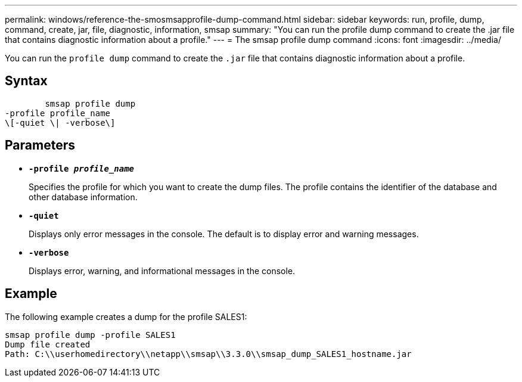 ---
permalink: windows/reference-the-smosmsapprofile-dump-command.html
sidebar: sidebar
keywords: run, profile, dump, command, create, jar, file, diagnostic, information, smsap
summary: "You can run the profile dump command to create the .jar file that contains diagnostic information about a profile."
---
= The smsap profile dump command
:icons: font
:imagesdir: ../media/

[.lead]
You can run the `profile dump` command to create the `.jar` file that contains diagnostic information about a profile.

== Syntax

----

        smsap profile dump
-profile profile_name
\[-quiet \| -verbose\]
----

== Parameters

* *`-profile _profile_name_`*
+
Specifies the profile for which you want to create the dump files. The profile contains the identifier of the database and other database information.

* *`-quiet`*
+
Displays only error messages in the console. The default is to display error and warning messages.

* *`-verbose`*
+
Displays error, warning, and informational messages in the console.

== Example

The following example creates a dump for the profile SALES1:

----
smsap profile dump -profile SALES1
Dump file created
Path: C:\\userhomedirectory\\netapp\\smsap\\3.3.0\\smsap_dump_SALES1_hostname.jar
----
